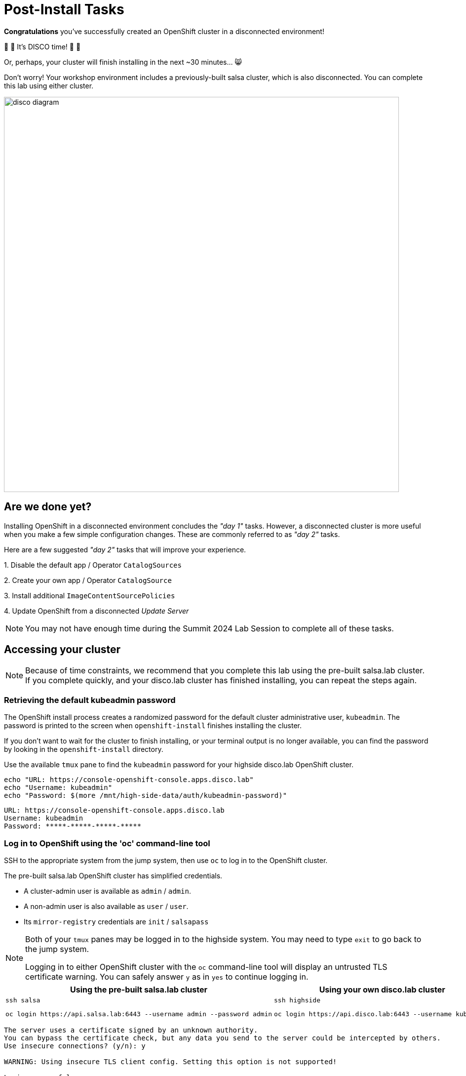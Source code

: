 = Post-Install Tasks

**Congratulations** you've successfully created an OpenShift cluster in a disconnected environment!

🪩 💃 It's DISCO time! 🕺 🪩

Or, perhaps, your cluster will finish installing in the next ~30 minutes... 😸

Don't worry!
Your workshop environment includes a previously-built [.salsa]#salsa cluster#, which is also disconnected.
You can complete this lab using either cluster.

image::disco-4.svg[disco diagram,800]

== Are we done yet?

Installing OpenShift in a disconnected environment concludes the __"day 1"__ tasks.
However, a disconnected cluster is more useful when you make a few simple configuration changes.
These are commonly referred to as __"day 2"__ tasks.

Here are a few suggested __"day 2"__ tasks that will improve your experience.

{counter:overview}. Disable the default app / Operator `CatalogSources`

{counter:overview}. Create your own app / Operator `CatalogSource`

{counter:overview}. Install additional `ImageContentSourcePolicies`

{counter:overview}. Update OpenShift from a disconnected _Update Server_

[NOTE]
You may not have enough time during the Summit 2024 Lab Session to complete all of these tasks.

== Accessing your cluster

[NOTE]
--
Because of time constraints, we recommend that you complete this lab using the pre-built [.salsa]#salsa.lab cluster#.
If you complete quickly, and your [.highside]#disco.lab# cluster has finished installing, you can repeat the steps again.
--

=== Retrieving the default kubeadmin password

The OpenShift install process creates a randomized password for the default cluster administrative user, `kubeadmin`.
The password is printed to the screen when `openshift-install` finishes installing the cluster.

If you don't want to wait for the cluster to finish installing, or your terminal output is no longer available, you can find the password by looking in the `openshift-install` directory.

Use the available `tmux` pane to find the `kubeadmin` password for your [.highside]#highside disco.lab# OpenShift cluster.

[.highside,source,bash,role=execute,subs="attributes"]
----
echo "URL: https://console-openshift-console.apps.disco.lab"
echo "Username: kubeadmin"
echo "Password: $(more /mnt/high-side-data/auth/kubeadmin-password)"
----
[.output]
----
URL: https://console-openshift-console.apps.disco.lab
Username: kubeadmin
Password: *****-*****-*****-*****
----

=== Log in to OpenShift using the 'oc' command-line tool

SSH to the appropriate system from the [.lowside]#jump# system, then use `oc` to log in to the OpenShift cluster.

The pre-built [.salsa]#salsa.lab# OpenShift cluster has simplified credentials.

* A cluster-admin user is available as `admin` / `admin`.
* A non-admin user is also available as `user` / `user`.
* Its `mirror-registry` credentials are `init` / `salsapass`

[NOTE]
--
Both of your `tmux` panes may be logged in to the [.highside]#highside# system.
You may need to type `exit` to go back to the [.lowside]#jump# system.

Logging in to  either OpenShift cluster with the `oc` command-line tool will display an untrusted TLS certificate warning.
You can safely answer `y` as in `yes` to continue logging in.
--

[cols="a,a",options="header"]
|===
| Using the pre-built [.salsa]#salsa.lab cluster#
| Using your own [.highside]#disco.lab cluster#

|
[.lowside,source,bash,role=execute]
----
ssh salsa
----
[.salsa,source,bash,role=execute]
----
oc login https://api.salsa.lab:6443 --username admin --password admin
----
|
[.lowside,source,bash,role=execute]
----
ssh highside
----
[.highside,source,bash,role=execute]
----
oc login https://api.disco.lab:6443 --username kubeadmin 
----

//|
//* *Username:* admin
//* *Password:* admin
//|
//* *Username:* kubeadmin
//* *Password:* (that we found above on the [.highside]#highside system#)
|===

[.output]
----
The server uses a certificate signed by an unknown authority.
You can bypass the certificate check, but any data you send to the server could be intercepted by others.
Use insecure connections? (y/n): y

WARNING: Using insecure TLS client config. Setting this option is not supported!

Login successful.

You have access to 73 projects, the list has been suppressed. You can list all projects with 'oc projects'

Using project "default".
Welcome! See 'oc help' to get started.
----

=== Log in to the OpenShift Web Console

Please click on the *Desktop* button at the top of the right-hand terminal and use Firefox to log in to the OpenShift __Web Console__.
Your workshop environment includes browser bookmarks to quickly connect with both of the OpenShift __Web Consoles__.
Remember, the [.salsa]#salsa cluster's# credentials are `admin` / `admin`.

[TIP]
As a convenience, the [.lowside]#jump# system has been configured to automatically trust both of the [.salsa]#salsa.lab# and [.highside]#disco.lab# OpenShiftWeb Console certificates, but not the command-line / API certificates.

image::vnc-disco-openshift-bookmark.png[Screenshot of Desktop with DISCO - OpenShift bookmark highlighted]

[NOTE]
--
The __Web Console__ is the very last part of OpenShift to come online.
If you are trying to connect to your [.highside]#disco.lab# cluster, and see an "**Application is not available**" message, it means the installation hasn't completed yet.
--

[NOTE]
--
The web-based VNC client (`noVNC`) is a bit klunky with **copy** and **paste**.
You can copy and paste into the desktop using __noVNC__'s tool ribbon (hidden by default.) 
You might need this if you're trying to copy and paste the 23-character `kubeadmin` password.

Just click the Clipboard icon in the tool ribbon, paste your `kubeadmin` password, and then click the Clipboard icon again to save your password in the copy buffer & dismiss the dialog. Now you can go paste your password in the cluster login box.
--

image::vnc-copy-paste.png[Screenshot of Desktop with noVNC clipboard highlighted]

// === Accessing the cluster from the command-line

// You should be able to access the API server from the *highside* system by leveraging the `kubeconfig` file the installer creates for you:

// [.highside,source,bash,role=execute,subs="attributes"]
// ----
// mkdir -vp $HOME/.kube
// cp -v /mnt/high-side/auth/kubeconfig $HOME/.kube/config
// oc status
// ----
// [.output]
// ----
// In project default on server https://api.disco.lab:6443

// svc/openshift - kubernetes.default.svc.cluster.local
// svc/kubernetes - 172.30.0.1:443 -> 6443

// View details with 'oc describe <resource>/<name>' or list resources with 'oc get all'.
// ----

// Now that you're logged in via the command-line or the _Web Console_ we can proceed with the __"day 2"__ tasks.

== Install Operators in a disconnected environment

Operators are like apps.
OpenShift's OperatorHub is like an app store.
The OperatorHub is configured, by default, to show you apps / Operators from multiple __sources__.
The __sources__ include:

* Operators that are provided by, and supported by, Red Hat
* Operators that are provided by, and supported by, Certified Partners (Marketplace)
* Operators that are provided by Certified Partners without support
* Operators that are provided by the Community without support

Each __source__ provides its own __catalog__ of Operators.
OpenShift will check each __source__ for new __catalog__ data (new Operators) every 10 minutes.

When `oc-mirror` downloads Operators, it automatically creates __catalogs__ and __sources__.
The __catalogs__ are automatically uploaded into the `mirror-registry`.
But the __sources__, which are YAML files tell OpenShift where to find the __catalogs__, need to be added to OpenShift manually as a __"day 2"__ task. 

=== Add custom CatalogSources

[NOTE]
In a disconnected environment, https://docs.redhat.com/en/documentation/openshift_container_platform/4.18/html-single/disconnected_environments/index#olm-restricted-networks-operatorhub_olm-restricted-networks[you must disable the default `CatalogSources`].

The default `CatalogSources` can be disabled individually, or all at once.
The command below will disable all of the default __sources__ in a single command.

[.salsa,source,bash,role=execute]
----
oc patch OperatorHub cluster --type merge -p '{"spec": {"disableAllDefaultSources": true}}'
----
[.output]
----
operatorhub.config.openshift.io/cluster patched
----

[NOTE]
--
The `CatalogSources` created by `oc-mirror` only contain the Operators that were mirrored (along with their dependencies).
All the other Operators are removed from the __catalog__ because they weren't mirrored and can't be installed.
--

After the default `CatalogSources` have been **disabled**, you can add the disconnected `CatalogSources` that `oc-mirror` created to your cluster.

[NOTE]
--
The `oc-mirror` __results files__ for the [.salsa]#salsa.lab cluster# were created in the `lab-users` home directory.

The `oc-mirror` __results files__ for the [.highside]#disco.lab cluster# were created in the `/mnt/high-side-data` directory.

Please adjust the following command accordingly.
--

[.salsa,source,bash,role=execute]
----
oc create -f $HOME/oc-mirror-workspace/results-*/catalogSource-cs-redhat-operator-index.yaml
----
[.output]
----
catalogsource.operators.coreos.com/cs-redhat-operator-index created
----

The new `CatalogSources` will appear in the Web Console / OperatorHub after ~60 seconds.
You may notice that the [.salsa]#salsa.lab cluster's# list of Operators includes the `OpenShift Update Service` and `Logging` Operators in addition to the `Web Terminal` Operator.
The `DevWorkSpace` Operator is a dependency of the `Web Terminal` Operator.

[TIP]
--
The OpenShift Web Console will automatically hide the left-hand navigation menu when the browser window is not wide enough.
You can reveal the navigation menu, and find the OperatorHub link, by clicking the "hamburger" menu in the top-left corner.
--

image::disconnected-operator-catalog.png[Screenshot of the salsa.lab clusters OpenShift Web Console showing OperatorHub with a custom CatalogSource]

=== Install the Web Terminal Operator

Go ahead and install the Web Terminal Operator.
Accept all of the default values.
Your disconnected cluster will pull all of the images from your disconnected `mirror-registry`.

After the Web Terminal Operator has been installed, **refresh your browser page** to see the new terminal icon it provides at the top of the page.
Clicking the terminal icon will create a terminal in your browser that is logged in to the cluster with your current credentials and permissions.
The terminal includes all of the standard `oc`, `kubectl`, `helm`, and `bash` tools.

image::operator-web-terminal.png[Screenshot of the Web Terminal Operator installed and running]

// == Add images with `podman`
// https://docs.openshift.com/container-platform/4.18/post_installation_configuration/cluster-tasks.html#post-install-must-gather-disconnected

// == Remove default samples operator
// https://docs.openshift.com/container-platform/4.18/openshift_images/configuring-samples-operator.html#configuring-samples-operator

== Update your cluster

There are multiple ways to update your disconnected OpenShift clusters.

The easiest and fastest way to apply OpenShift updates is to use the `oc adm upgrade` command and reference the new version / release image.
You will use this method below to update your cluster.

Installing and configuring the `OpenShift Update Service` Operator is discussed in the xref:openshift-update-service-operator.adoc[Optional Lab].

[TIP]
--
OpenShift versions are also known as `releases`.
The list of updates, changes and dependencies each release / version provides is bundled into a `release image` and stored in your `mirror-registry`.

"Applying an OpenShift update" could also be described as "moving to a new release."
--

Before OpenShift applies any updates, it first checks the update / release's signature to make sure it came from a trusted source.
`oc-mirror` automatically downloads signatures for each OpenShift version / release that it downloads.

Another __"day 2"__ task you must complete is uploading the release signatures from `oc-mirror's` __results files__ into your OpenShift cluster.

[NOTE]
--
The `oc-mirror` __results files__ for the [.salsa]#salsa.lab cluster# were created in the `lab-users` home directory.

The `oc-mirror` __results files__ for the [.highside]#disco.lab cluster# were created in the `/mnt/high-side-data` directory.

Please adjust the following command accordingly.
--

You can add the release signatures to your OpenShift cluster with this command.

[.salsa,source,bash,role=execute]
----
oc apply -f $HOME/oc-mirror-workspace/results-*/release-signatures/
----
[.output]
----
configmap/sha256-08b8725ce619ff1855cb0ec5f5c5baa879ef3c6ab9930db300761b97d2761144 created
configmap/sha256-e64464879cd1acdfa7112c1ac1d90039e1689189e0af197f34881c79decda933 created
----

OpenShift will complain if you tell it to update to a new release using the `tag` name.
OpenShift prefers to update to new releases using the sha256 `digest` because the `digest` guarantees the `release image's` contents haven't been altered.

Please use the following commands to identify the sha256 `digest` and tell OpenShift to begin the update.

[NOTE]
--
The username / password for the [.salsa]#salsa# `mirror-registry` is `init` / `salsapass`.

The username / password for the [.highside]#highside# `mirror-registry` is `init` / `discopass`.
--

//   Applying a release (by tag) without checking signatures    //
// [lab-user@highside ~]$ oc adm upgrade --to-image=ip-10-0-15-131.us-west-2.compute.internal:8443/openshift/release-images:4.18.20-x86_64 --force --allow-explicit-upgrade
// warning: Using by-tag pull specs is dangerous, and while we still allow it in combination with --force for backward compatibility, it would be much safer to pass a by-digest pull spec instead
// warning: The requested upgrade image is not one of the available updates. You have used --allow-explicit-upgrade for the update to proceed anyway
// warning: --force overrides cluster verification of your supplied release image and waives any update precondition failures.
// Requested update to release image ip-10-0-15-131.us-west-2.compute.internal:8443/openshift/release-images:4.18.20-x86_64

// TODO add callout for other upgrade methods
// TODO talk about getting release image digest from mirror registry directly

[.salsa,source,bash,role=execute]
----
podman login -u init -p salsapass $(hostname):8443
podman login -u init -p discopass $(hostname):8443

DIGEST=$(oc image info -o json $HOSTNAME:8443/openshift/release-images:4.18.25-x86_64 | jq -r .contentDigest)
oc adm upgrade --to-image=quay.io/openshift-release-dev/ocp-release@$DIGEST --allow-explicit-upgrade
----
[.output]
----
Login Succeeded!
Error: logging into "disco" because you're on "salsa"

warning: The requested upgrade image is not one of the available updates. You have used --allow-explicit-upgrade for the update to proceed anyway
Requested update to release image quay.io/openshift-release-dev/ocp-release@sha256:e64464879cd1acdfa7112c1ac1d90039e1689189e0af197f34881c79decda933
----

[WARNING]
--
Applying cluster updates to the [.salsa]#salsa.lab# and [.highside]#disco.lab# clusters, which are **Single Node OpenShift** clusters, will result in the cluster becoming periodically unreachable.

Your cluster(s) become unreachable when the update process replaces the old `console` and `apiserver` pods with new versions.

OpenShift updates also update the nodes' operating system, https://docs.openshift.com/container-platform/4.15/architecture/architecture-rhcos.html[Red Hat Enterprise Linux CoreOS,window=_blank].
You get two updates for the price of one!

Your cluster(s) will become unreachable again when the Single Node of OpenShift reboots to apply `kernel` and other critical system updates.
--

You can follow along with the OpenShift update by using the following commands.

[.salsa,source,bash,role=execute]
----
oc get clusterversion
----
[.output]
----
NAME      VERSION   AVAILABLE   PROGRESSING   SINCE   STATUS
version   4.18.24   True        True          50s     Working towards 4.18.25: 116 of 860 done (13% complete), waiting on etcd, kube-apiserver
----

[.salsa,source,bash,role=execute]
----
watch oc get clusteroperators
----
[.output]
----
NAME                      VERSION   AVAILABLE   PROGRESSING   DEGRADED   SINCE   MESSAGE
authentication            4.18.25   True        False         False      3h5m
...
console                   4.18.25   True        False         False      3h16m
...
kube-apiserver            4.18.25   True        False         False      3h23m
kube-controller-manager   4.18.25   True        True          False      3h25m   NodeInstallerProgressing: 1 nodes are at revision 6; 0 nodes have achieved new revision 7
kube-scheduler            4.18.25   True        True          False      3h25m   NodeInstallerProgressing: 1 nodes are at revision 7; 0 nodes have achieved new revision 8...
...
----
